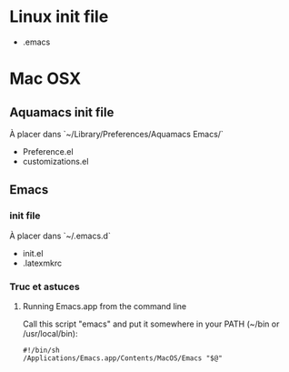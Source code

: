 * Linux init file

  - .emacs

* Mac OSX

** Aquamacs init file

   À placer dans `~/Library/Preferences/Aquamacs Emacs/`

   - Preference.el
   - customizations.el

** Emacs

*** init file

    À placer dans `~/.emacs.d`

    - init.el
    - .latexmkrc

*** Truc et astuces

**** Running Emacs.app from the command line

     Call this script "emacs" and put it somewhere in your PATH (~/bin or /usr/local/bin):

     #+BEGIN_SRC shell
     #!/bin/sh
     /Applications/Emacs.app/Contents/MacOS/Emacs "$@"
     #+END_SRC
